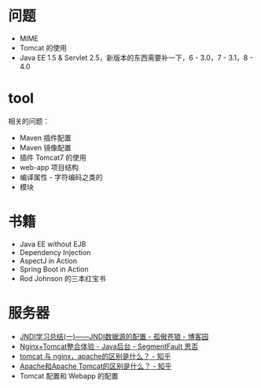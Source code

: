 * 问题
  + MIME
  + Tomcat 的使用
  + Java EE 1.5 & Servlet 2.5，新版本的东西需要补一下，6 - 3.0，7 - 3.1，8 - 4.0

* tool
  相关的问题：
  + Maven 插件配置
  + Maven 镜像配置
  + 插件 Tomcat7 的使用
  + web-app 项目结构
  + 编译属性 - 字符编码之类的
  + 模块

* 书籍
  + Java EE without EJB
  + Dependency Injection
  + AspectJ in Action
  + Spring Boot in Action
  + Rod Johnson 的三本红宝书

* 服务器
  + [[https://www.cnblogs.com/xdp-gacl/p/3951952.html][JNDI学习总结(一)——JNDI数据源的配置 - 孤傲苍狼 - 博客园]]
  + [[https://segmentfault.com/a/1190000007803704][Nginx+Tomcat整合体验 - Java后台 - SegmentFault 思否]]
  + [[https://www.zhihu.com/question/32212996][tomcat 与 nginx，apache的区别是什么？ - 知乎]]
  + [[https://www.zhihu.com/question/37155807][Apache和Apache Tomcat的区别是什么？ - 知乎]]
  + Tomcat 配置和 Webapp 的配置

